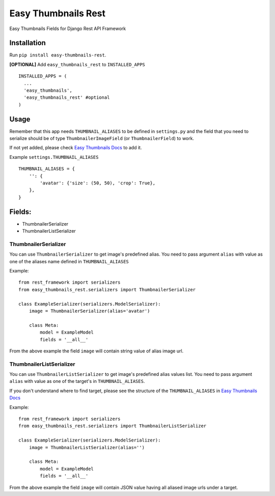 ====================
Easy Thumbnails Rest
====================

Easy Thumbnails Fields for Django Rest API Framework

Installation
############

Run ``pip install easy-thumbnails-rest``.

**[OPTIONAL]** Add ``easy_thumbnails_rest`` to ``INSTALLED_APPS``

::

    INSTALLED_APPS = (
      ...
      'easy_thumbnails',
      'easy_thumbnails_rest' #optional
    )

Usage
#####

Remember that this app needs ``THUMBNAIL_ALIASES`` to be defined in ``settings.py`` and the field that you need to serialize should be of type ``ThumbnailerImageField`` (or ``ThumbnailerField``) to work.

If not yet added, please check `Easy Thumbnails Docs <https://easy-thumbnails.readthedocs.io/en/latest/usage/#thumbnail-aliases>`_ to add it.

Example ``settings.THUMBNAIL_ALIASES``

::

    THUMBNAIL_ALIASES = {
        '': {
            'avatar': {'size': (50, 50), 'crop': True},
        },
    }

Fields:
#######

-  ThumbnailerSerializer
-  ThumbnailerListSerializer

ThumbnailerSerializer
*********************

You can use ``ThumbnailerSerializer`` to get image's predefined alias. You need to pass argument ``alias`` with value as one of the aliases name defined in ``THUMBNAIL_ALIASES``

Example:

::

    from rest_framework import serializers
    from easy_thumbnails_rest.serializers import ThumbnailerSerializer

    class ExampleSerializer(serializers.ModelSerializer):
        image = ThumbnailerSerializer(alias='avatar')

        class Meta:
            model = ExampleModel
            fields = '__all__'

From the above example the field ``image`` will contain string value of alias image url.

ThumbnailerListSerializer
*************************

You can use ``ThumbnailerListSerializer`` to get image's predefined alias values list. You need to pass argument ``alias`` with value as one of the target's in ``THUMBNAIL_ALIASES``.

If you don't understand where to find target, please see the structure of the ``THUMBNAIL_ALIASES`` in `Easy Thumbnails Docs <https://easy-thumbnails.readthedocs.io/en/latest/usage/#thumbnail-aliases>`_

Example:

::

    from rest_framework import serializers
    from easy_thumbnails_rest.serializers import ThumbnailerListSerializer

    class ExampleSerializer(serializers.ModelSerializer):
        image = ThumbnailerListSerializer(alias='')

        class Meta:
            model = ExampleModel
            fields = '__all__'

From the above example the field ``image`` will contain JSON value having all aliased image urls under a target.
